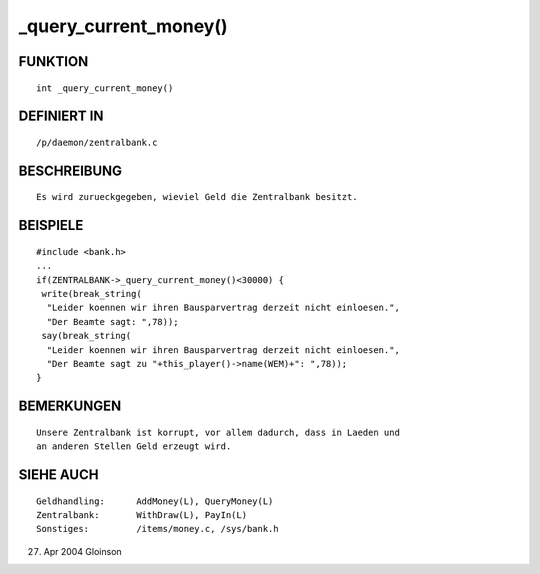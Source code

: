 _query_current_money()
======================

FUNKTION
--------
::

     int _query_current_money()

DEFINIERT IN
------------
::

     /p/daemon/zentralbank.c

BESCHREIBUNG
------------
::

     Es wird zurueckgegeben, wieviel Geld die Zentralbank besitzt.

BEISPIELE
---------
::

     #include <bank.h>
     ...
     if(ZENTRALBANK->_query_current_money()<30000) {
      write(break_string(
       "Leider koennen wir ihren Bausparvertrag derzeit nicht einloesen.",
       "Der Beamte sagt: ",78));
      say(break_string(
       "Leider koennen wir ihren Bausparvertrag derzeit nicht einloesen.",
       "Der Beamte sagt zu "+this_player()->name(WEM)+": ",78));
     }

BEMERKUNGEN
-----------
::

     Unsere Zentralbank ist korrupt, vor allem dadurch, dass in Laeden und
     an anderen Stellen Geld erzeugt wird.

SIEHE AUCH
----------
::

     Geldhandling:	AddMoney(L), QueryMoney(L)
     Zentralbank:	WithDraw(L), PayIn(L)
     Sonstiges:		/items/money.c, /sys/bank.h

27. Apr 2004 Gloinson

